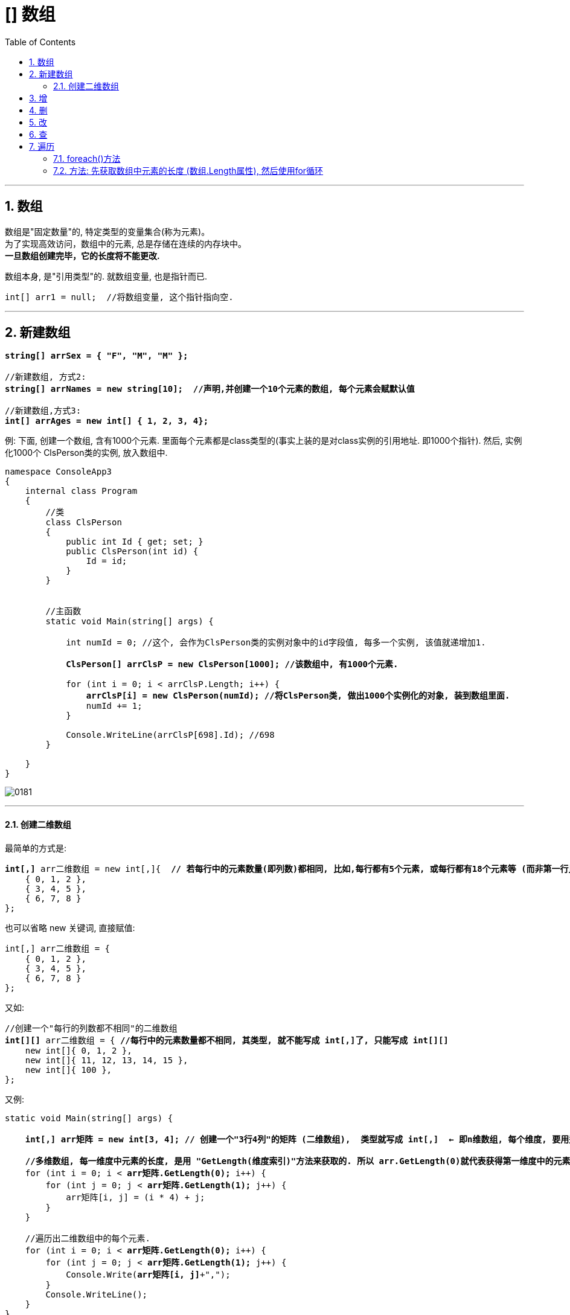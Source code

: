 ﻿
= [] 数组
:sectnums:
:toclevels: 3
:toc: left

---

== 数组

数组是"固定数量"的, 特定类型的变量集合(称为元素)。 +
为了实现高效访问，数组中的元素, 总是存储在连续的内存块中。 +
*一旦数组创建完毕，它的长度将不能更改.*

数组本身, 是"引用类型"的. 就数组变量, 也是指针而已.

[,subs=+quotes]
----
int[] arr1 = null;  //将数组变量, 这个指针指向空.
----


'''


== 新建数组

[,subs=+quotes]
----
*string[] arrSex = { "F", "M", "M" };*

//新建数组, 方式2:
*string[] arrNames = new string[10];  //声明,并创建一个10个元素的数组, 每个元素会赋默认值*

//新建数组,方式3:
*int[] arrAges = new int[] { 1, 2, 3, 4};*
----



例: 下面, 创建一个数组, 含有1000个元素. 里面每个元素都是class类型的(事实上装的是对class实例的引用地址. 即1000个指针). 然后, 实例化1000个 ClsPerson类的实例, 放入数组中.

[,subs=+quotes]
----
namespace ConsoleApp3
{
    internal class Program
    {
        //类
        class ClsPerson
        {
            public int Id { get; set; }
            public ClsPerson(int id) {
                Id = id;
            }
        }


        //主函数
        static void Main(string[] args) {

            int numId = 0; //这个, 会作为ClsPerson类的实例对象中的id字段值, 每多一个实例, 该值就递增加1.

            *ClsPerson[] arrClsP = new ClsPerson[1000]; //该数组中, 有1000个元素.*

            for (int i = 0; i < arrClsP.Length; i++) {
                *arrClsP[i] = new ClsPerson(numId); //将ClsPerson类, 做出1000个实例化的对象, 装到数组里面.*
                numId += 1;
            }

            Console.WriteLine(arrClsP[698].Id); //698
        }

    }
}
----

image:img/0181.png[,]

'''

==== 创建二维数组


最简单的方式是:

[,subs=+quotes]
----
*int[,]* arr二维数组 = new int[,]{  *// 若每行中的元素数量(即列数)都相同, 比如,每行都有5个元素, 或每行都有18个元素等 (而非第一行比如5个元素, 第二行变成了有8个元素,第三行又变成17个元素).  则 数组的类型要写成 int[,]*
    { 0, 1, 2 },
    { 3, 4, 5 },
    { 6, 7, 8 }
};
----

也可以省略 new 关键词, 直接赋值:
[,subs=+quotes]
----
int[,] arr二维数组 = {
    { 0, 1, 2 },
    { 3, 4, 5 },
    { 6, 7, 8 }
};
----

又如:
[,subs=+quotes]
----
//创建一个"每行的列数都不相同"的二维数组
*int[][]* arr二维数组 = { *//每行中的元素数量都不相同, 其类型, 就不能写成 int[,]了, 只能写成 int[][]*
    new int[]{ 0, 1, 2 },
    new int[]{ 11, 12, 13, 14, 15 },
    new int[]{ 100 },
};
----




又例:
[,subs=+quotes]
----
static void Main(string[] args) {

    **int[,] arr矩阵 = new int[3, 4]; // 创建一个"3行4列"的矩阵 (二维数组),  类型就写成 int[,]  ← 即n维数组, 每个维度, 要用逗号来分割. **

    *//多维数组, 每一维度中元素的长度, 是用 "GetLength(维度索引)"方法来获取的. 所以 arr.GetLength(0)就代表获得第一维度中的元素数量(即"行数"), arr.GetLength(1)就代表获得第二维度中的元素数量(即"列数").*
    for (int i = 0; i < *arr矩阵.GetLength(0);* i++) {
        for (int j = 0; j < *arr矩阵.GetLength(1);* j++) {
            arr矩阵[i, j] = (i * 4) + j;
        }
    }

    //遍历出二维数组中的每个元素.
    for (int i = 0; i < *arr矩阵.GetLength(0);* i++) {
        for (int j = 0; j < *arr矩阵.GetLength(1);* j++) {
            Console.Write(*arr矩阵[i, j]*+",");
        }
        Console.WriteLine();
    }
}
----

输出:
....
0,1,2,3,
4,5,6,7,
8,9,10,11,
....





'''

== 增






'''

== 删

'''

== 改

'''

== 查

'''

== 遍历

==== foreach()方法

[,subs=+quotes]
----
string[] names = { "zrx", "zzr", "wyy" };

*foreach (string item in names)* //遍历数组. 将数组中的每个元素, 赋值给 我们新建的string类型的 item变量
{
  Console.WriteLine(item); //打印出数组中的每个元素的值
}
----

'''

==== 方法: 先获取数组中元素的长度 (数组.Length属性), 然后使用for循环

[,subs=+quotes]
----
int arrLength = *arr我的数组.Length;*  // 该Length属性, 能获取数组的长度
Console.WriteLine(arrLength); //4

*for (int i = 0; i < arrLength; i++)*
{
  Console.WriteLine(*arr我的数组[i]*);
}
----

'''

